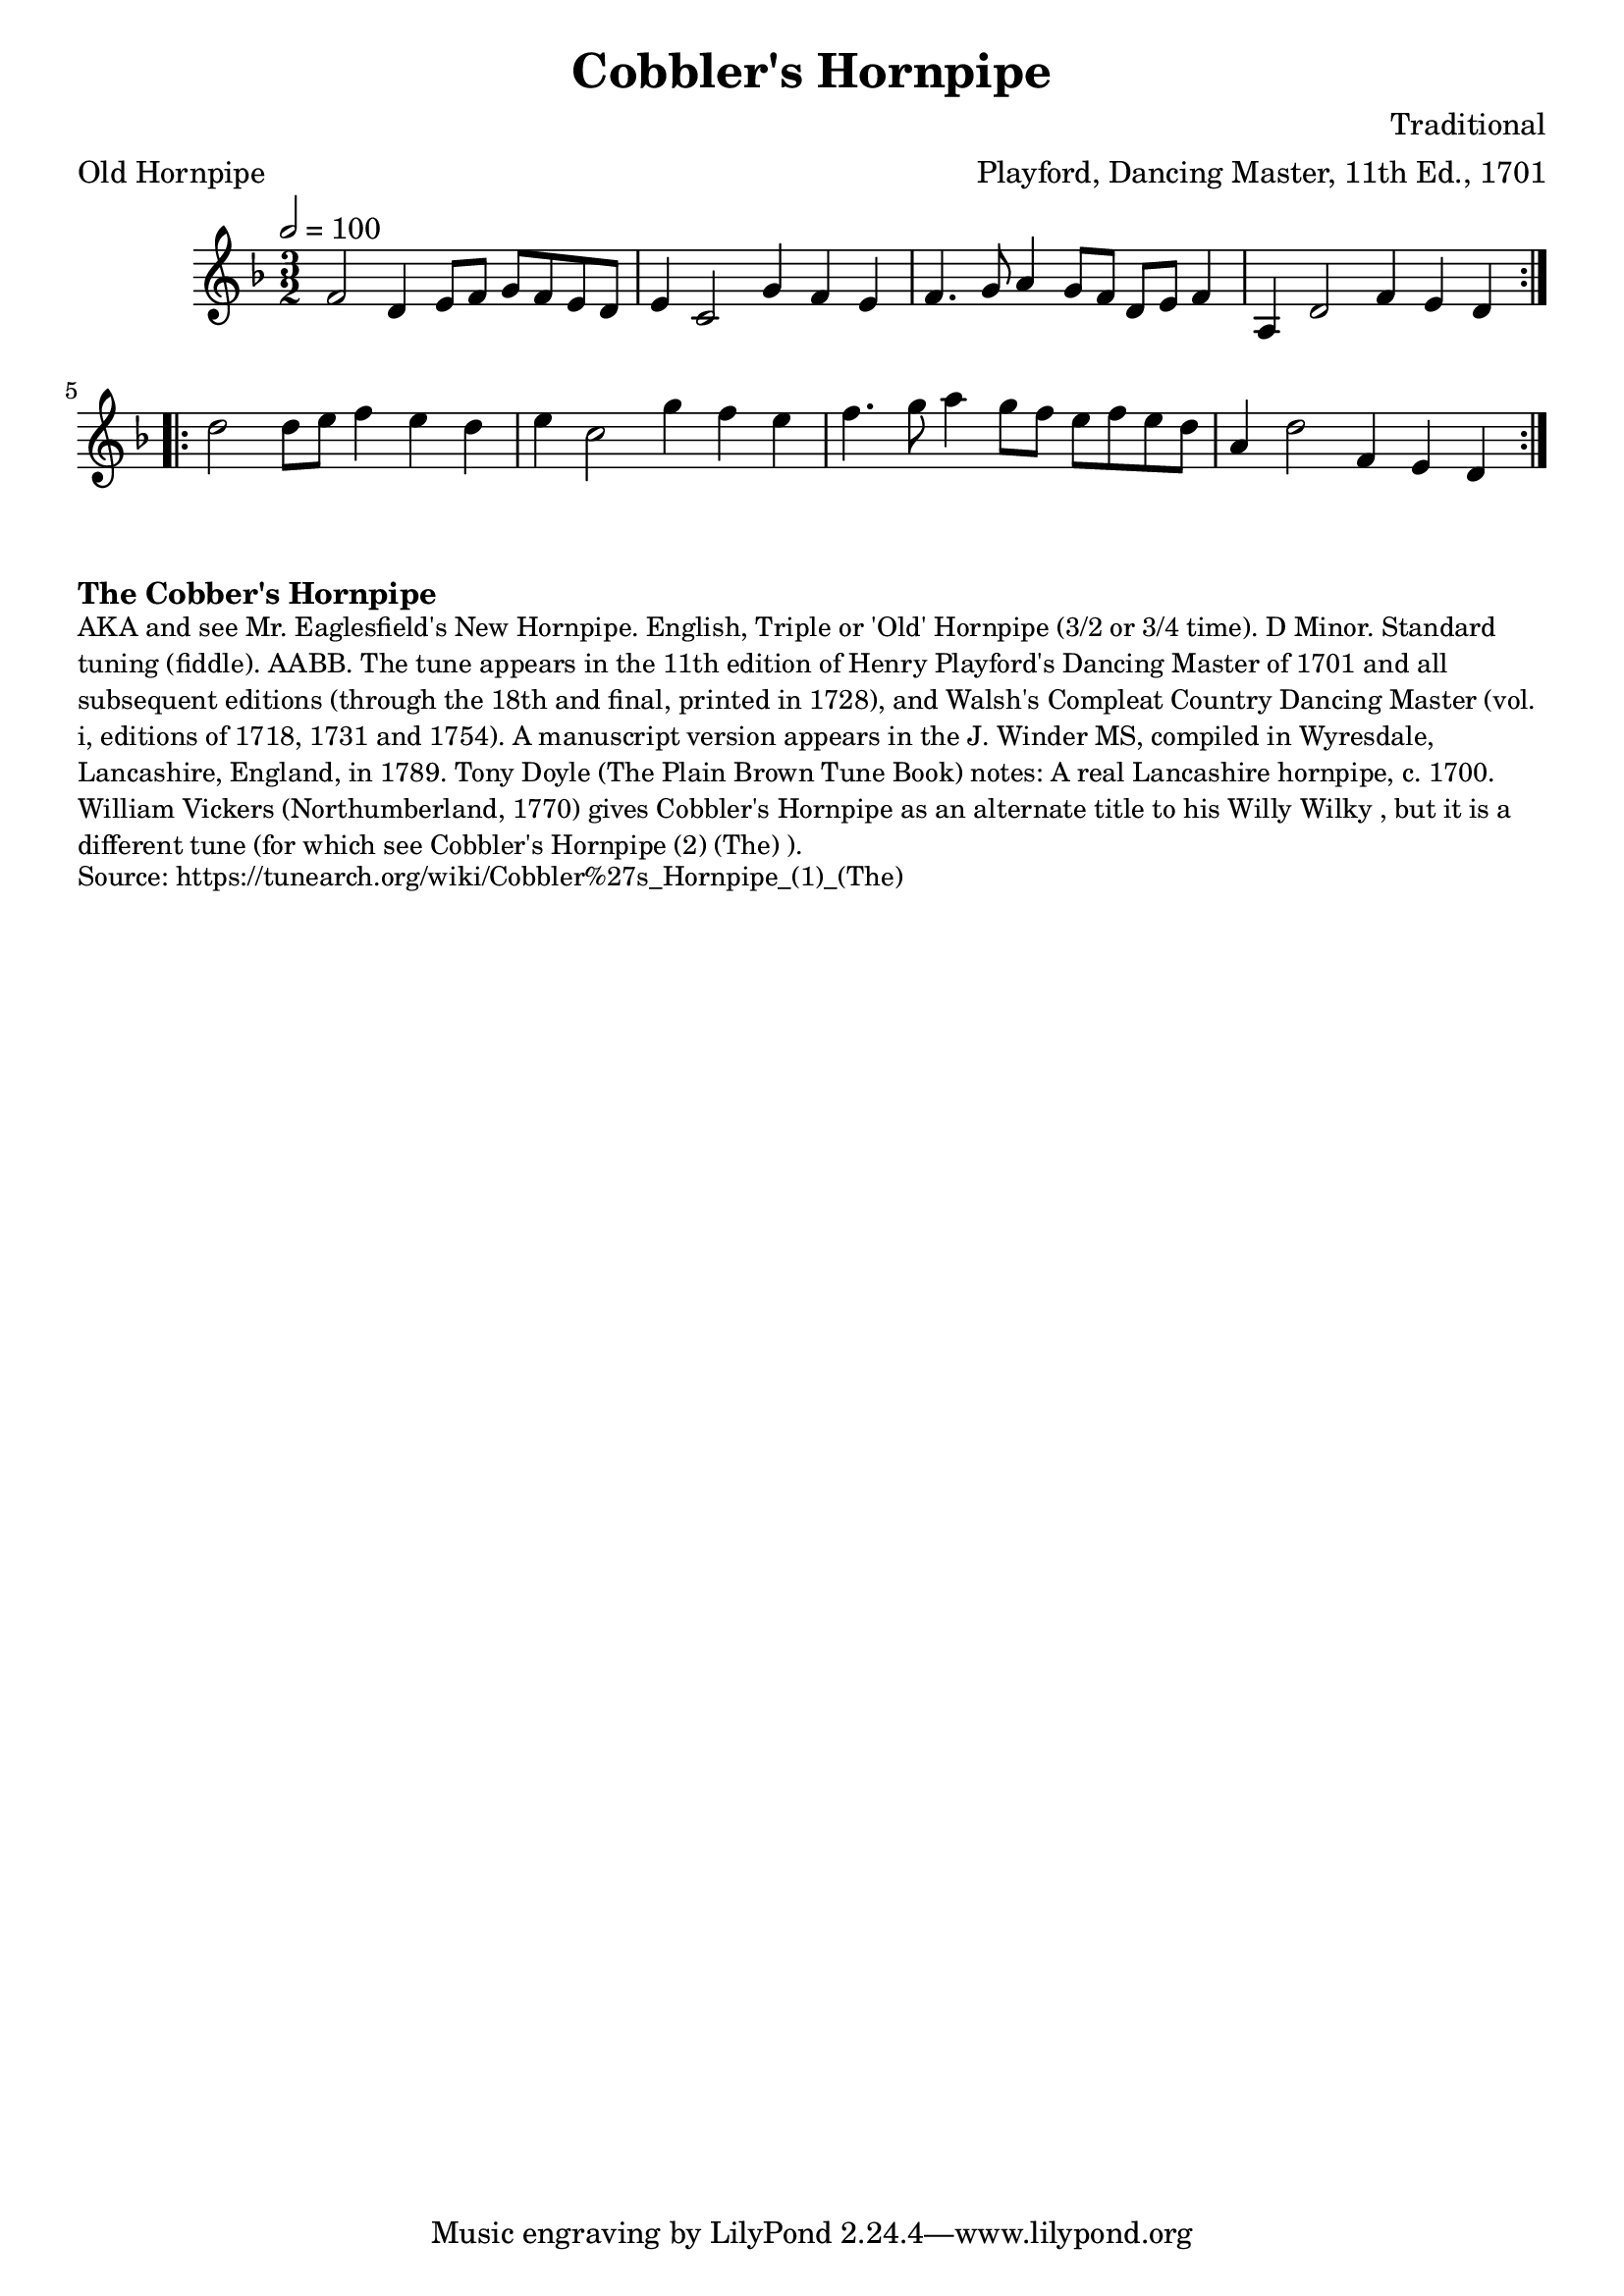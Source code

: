 \version "2.20.0"
\language "english"

\paper {
  print-all-headers = ##t
}

\score {
  \header {
    arranger = "Playford, Dancing Master, 11th Ed., 1701"
    composer = "Traditional"
    meter = "Old Hornpipe"
    origin = "England;London"
    title = "Cobbler's Hornpipe"
    transcription = "Chris Partington"
  }

  \relative c' {
    \time 3/2
    \tempo  2=100
    \key d \minor

    \repeat volta 2 {
      f2    d4    e8    f8    g8    f8    e8    d8 |
      e4    c2    g'4    f4    e4 |
      f4.    g8    a4    g8    f8  d8    e8    f4 |
      a,4    d2    f4    e4    d4  |
    }

    \repeat volta 2 {
      d'2    d8    e8    f4    e4    d4  |
      e4    c2    g'4    f4    e4  |
      f4.    g8    a4    g8  f8    e8    f8    e8    d8  |
      a4    d2    f,4    e4  d4  |
    }
  }
}

\markup \bold { The Cobber's Hornpipe }
\markup \smaller \wordwrap {
  AKA and see "Mr. Eaglesfield's New Hornpipe." English, Triple or 'Old' Hornpipe (3/2 or 3/4 time). D Minor. Standard tuning (fiddle). AABB. The tune appears in the 11th edition of Henry Playford's Dancing Master of 1701 and all subsequent editions (through the 18th and final, printed in 1728), and Walsh's Compleat Country Dancing Master (vol. i, editions of 1718, 1731 and 1754). A manuscript version appears in the J. Winder MS, compiled in Wyresdale, Lancashire, England, in 1789. Tony Doyle (The Plain Brown Tune Book) notes: "A real Lancashire hornpipe, c. 1700." William Vickers (Northumberland, 1770) gives "Cobbler's Hornpipe" as an alternate title to his "Willy Wilky", but it is a different tune (for which see "Cobbler's Hornpipe (2) (The)").
}
\markup \smaller \wordwrap {
  Source: https://tunearch.org/wiki/Cobbler%27s_Hornpipe_(1)_(The)
}
